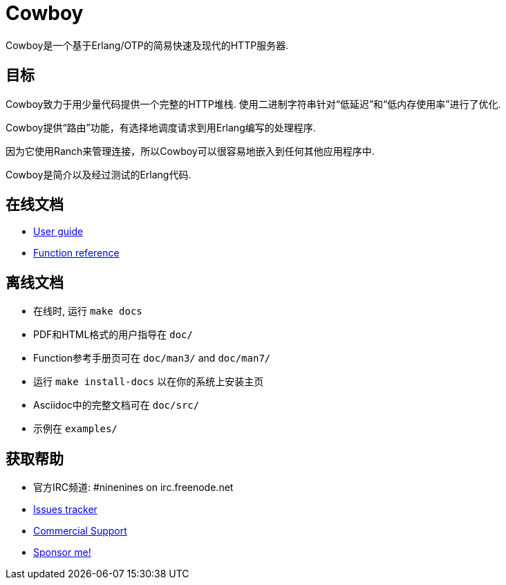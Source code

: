 = Cowboy

Cowboy是一个基于Erlang/OTP的简易快速及现代的HTTP服务器.

== 目标

Cowboy致力于用少量代码提供一个完整的HTTP堆栈.
使用二进制字符串针对“低延迟”和“低内存使用率”进行了优化.

Cowboy提供“路由”功能，有选择地调度请求到用Erlang编写的处理程序.

因为它使用Ranch来管理连接，所以Cowboy可以很容易地嵌入到任何其他应用程序中.

Cowboy是简介以及经过测试的Erlang代码.

== 在线文档

* https://ninenines.eu/docs/en/cowboy/2.6/guide[User guide]
* https://ninenines.eu/docs/en/cowboy/2.6/manual[Function reference]

== 离线文档

* 在线时, 运行 `make docs`
* PDF和HTML格式的用户指导在 `doc/`
* Function参考手册页可在 `doc/man3/` and `doc/man7/`
* 运行 `make install-docs` 以在你的系统上安装主页
* Asciidoc中的完整文档可在 `doc/src/`
* 示例在 `examples/`

== 获取帮助

* 官方IRC频道: #ninenines on irc.freenode.net
* https://github.com/ninenines/cowboy/issues[Issues tracker]
* https://ninenines.eu/services[Commercial Support]
* https://github.com/sponsors/essen[Sponsor me!]
